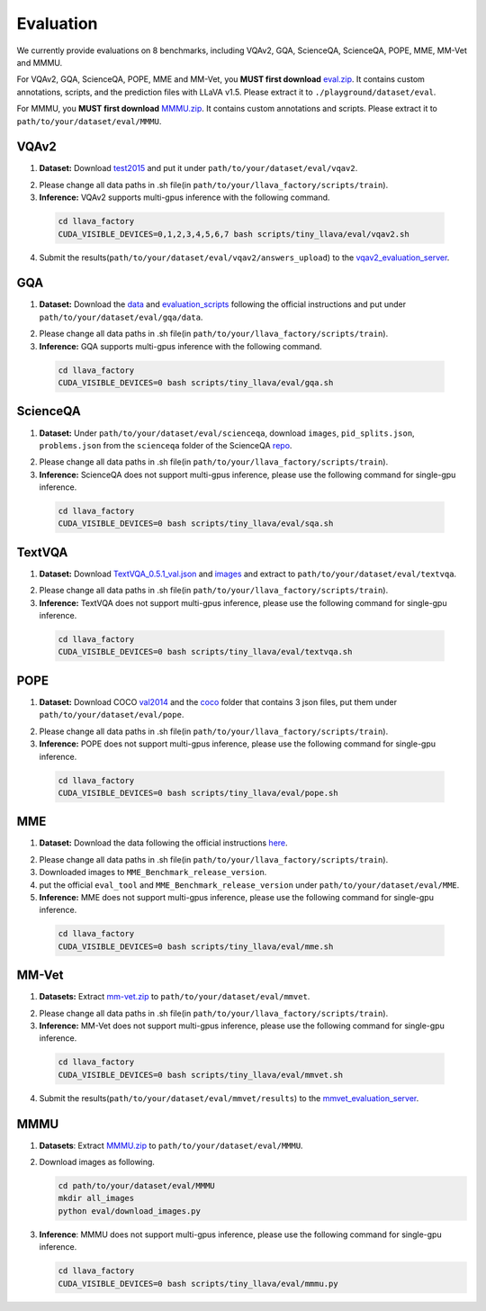 Evaluation
====================

We currently provide evaluations on 8 benchmarks, including VQAv2, GQA, ScienceQA, ScienceQA, POPE, MME, MM-Vet and MMMU. 

For VQAv2, GQA, ScienceQA, POPE, MME and MM-Vet, you **MUST first download** eval.zip_. It contains custom annotations, scripts, and the prediction files with LLaVA v1.5. Please extract it to ``./playground/dataset/eval``.

.. _eval.zip: https://drive.google.com/file/d/1atZSBBrAX54yYpxtVVW33zFvcnaHeFPy/view

For MMMU, you **MUST first download** MMMU.zip_. It contains custom annotations and scripts. Please extract it to ``path/to/your/dataset/eval/MMMU``.

.. _MMMU.zip: https://drive.google.com/file/d/1TJszQ23X-7TeMYDA7hVKpoHy9yo-lsc5/view?usp=sharing


VQAv2
~~~~~~~~~~~~~~~~~~~~~~~~~~~~~~

1.	**Dataset:** Download test2015_ and put it under ``path/to/your/dataset/eval/vqav2``.

.. _test2015: http://images.cocodataset.org/zips/test2015.zip

2. Please change all data paths in .sh file(in ``path/to/your/llava_factory/scripts/train``).

3.	**Inference:** VQAv2 supports multi-gpus inference with the following command.

   .. code-block:: bash

      cd llava_factory
      CUDA_VISIBLE_DEVICES=0,1,2,3,4,5,6,7 bash scripts/tiny_llava/eval/vqav2.sh


4.	Submit the results(``path/to/your/dataset/eval/vqav2/answers_upload``) to the vqav2_evaluation_server_.

.. _vqav2_evaluation_server: https://eval.ai/web/challenges/challenge-page/830/my-submission

GQA
~~~~~~~~~~~~~~~~~~~~~~~~~~~~~~

1.	**Dataset:** Download the data_ and evaluation_scripts_ following the official instructions and put under ``path/to/your/dataset/eval/gqa/data``.

.. _data: https://cs.stanford.edu/people/dorarad/gqa/download.html
.. _evaluation_scripts: https://cs.stanford.edu/people/dorarad/gqa/evaluate.html

2. Please change all data paths in .sh file(in ``path/to/your/llava_factory/scripts/train``).

3.	**Inference:** GQA supports multi-gpus inference with the following command.

    .. code-block:: bash

       cd llava_factory
       CUDA_VISIBLE_DEVICES=0 bash scripts/tiny_llava/eval/gqa.sh

ScienceQA
~~~~~~~~~~~~~~~~~~~~~~~~~~~~~~
1.	**Dataset:** Under ``path/to/your/dataset/eval/scienceqa``, download ``images``, ``pid_splits.json``, ``problems.json`` from the ``scienceqa`` folder of the ScienceQA repo_.

.. _repo: https://github.com/lupantech/ScienceQA

2. Please change all data paths in .sh file(in ``path/to/your/llava_factory/scripts/train``).

3.	**Inference:** ScienceQA does not support multi-gpus inference, please use the following command for single-gpu inference.

   .. code-block:: bash

      cd llava_factory
      CUDA_VISIBLE_DEVICES=0 bash scripts/tiny_llava/eval/sqa.sh

TextVQA
~~~~~~~~~~~~~~~~~~~~~~~~~~~~~~
1.	**Dataset:** Download TextVQA_0.5.1_val.json_ and images_ and extract to ``path/to/your/dataset/eval/textvqa``.

.. _TextVQA_0.5.1_val.json: https://dl.fbaipublicfiles.com/textvqa/data/TextVQA_0.5.1_val.json
.. _images: https://dl.fbaipublicfiles.com/textvqa/images/train_val_images.zip

2. Please change all data paths in .sh file(in ``path/to/your/llava_factory/scripts/train``).

3.	**Inference:** TextVQA does not support multi-gpus inference, please use the following command for single-gpu inference.

   .. code-block:: bash

      cd llava_factory
      CUDA_VISIBLE_DEVICES=0 bash scripts/tiny_llava/eval/textvqa.sh

POPE
~~~~~~~~~~~~~~~~~~~~~~~~~~~~~~
1.	**Dataset:** Download COCO val2014_ and the coco_ folder that contains 3 json files, put them under ``path/to/your/dataset/eval/pope``.

.. _val2014: http://images.cocodataset.org/zips/val2014.zip
.. _coco: https://github.com/AoiDragon/POPE/tree/e3e39262c85a6a83f26cf5094022a782cb0df58d/output/coco

2. Please change all data paths in .sh file(in ``path/to/your/llava_factory/scripts/train``).

3.	**Inference:** POPE does not support multi-gpus inference, please use the following command for single-gpu inference.

   .. code-block:: bash

      cd llava_factory
      CUDA_VISIBLE_DEVICES=0 bash scripts/tiny_llava/eval/pope.sh

MME
~~~~~~~~~~~~~~~~~~~~~~~~~~~~~~
1.	**Dataset:** Download the data following the official instructions here_.

.. _here: https://github.com/BradyFU/Awesome-Multimodal-Large-Language-Models/tree/Evaluation

2. Please change all data paths in .sh file(in ``path/to/your/llava_factory/scripts/train``).

3.	Downloaded images to ``MME_Benchmark_release_version``.

4.	put the official ``eval_tool`` and ``MME_Benchmark_release_version`` under ``path/to/your/dataset/eval/MME``.

5.	**Inference:** MME does not support multi-gpus inference, please use the following command for single-gpu inference.

   .. code-block:: bash

      cd llava_factory
      CUDA_VISIBLE_DEVICES=0 bash scripts/tiny_llava/eval/mme.sh

MM-Vet
~~~~~~~~~~~~~~~~~~~~~~~~~~~~~~
1.	**Datasets:** Extract mm-vet.zip_ to ``path/to/your/dataset/eval/mmvet``.

.. _mm-vet.zip: https://objects.githubusercontent.com/github-production-release-asset-2e65be/674424428/70d2c2c1-1833-461b-875e-ee3a6f903f72?X-Amz-Algorithm=AWS4-HMAC-SHA256&X-Amz-Credential=releaseassetproduction%2F20240516%2Fus-east-1%2Fs3%2Faws4_request&X-Amz-Date=20240516T093527Z&X-Amz-Expires=300&X-Amz-Signature=26f8c01f47ef0754116687c16b650af513e93fa660be9ce47b45e95c5bd59f1d&X-Amz-SignedHeaders=host&actor_id=99701420&key_id=0&repo_id=674424428&response-content-disposition=attachment%3B%20filename%3Dmm-vet.zip&response-content-type=application%2Foctet-stream

2. Please change all data paths in .sh file(in ``path/to/your/llava_factory/scripts/train``).

3.	**Inference:** MM-Vet does not support multi-gpus inference, please use the following command for single-gpu inference.

   .. code-block:: bash

      cd llava_factory
      CUDA_VISIBLE_DEVICES=0 bash scripts/tiny_llava/eval/mmvet.sh
    
4.	Submit the results(``path/to/your/dataset/eval/mmvet/results``) to the mmvet_evaluation_server_.

.. _mmvet_evaluation_server: https://huggingface.co/spaces/whyu/MM-Vet_Evaluator

MMMU
~~~~~~~~~~~~~~~~~~~~~~~~~~~~~~

1. **Datasets**: Extract MMMU.zip_ to ``path/to/your/dataset/eval/MMMU``.

.. _MMMU.zip: https://drive.google.com/file/d/1TJszQ23X-7TeMYDA7hVKpoHy9yo-lsc5/view?usp=sharing

2. Download images as following.

   .. code-block:: bash

      cd path/to/your/dataset/eval/MMMU
      mkdir all_images
      python eval/download_images.py

3. **Inference**: MMMU does not support multi-gpus inference, please use the following command for single-gpu inference.

   .. code-block:: bash

      cd llava_factory
      CUDA_VISIBLE_DEVICES=0 bash scripts/tiny_llava/eval/mmmu.py
